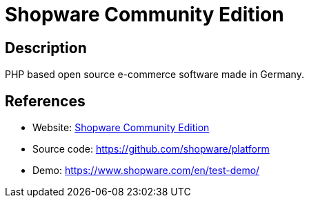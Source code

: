 = Shopware Community Edition

:Name:          Shopware Community Edition
:Language:      Shopware Community Edition
:License:       MIT
:Topic:         Content Management Systems (CMS)
:Category:      E-commerce
:Subcategory:   

// END-OF-HEADER. DO NOT MODIFY OR DELETE THIS LINE

== Description

PHP based open source e-commerce software made in Germany.

== References

* Website: https://shopware.com/community/[Shopware Community Edition]
* Source code: https://github.com/shopware/platform[https://github.com/shopware/platform]
* Demo: https://www.shopware.com/en/test-demo/[https://www.shopware.com/en/test-demo/]
